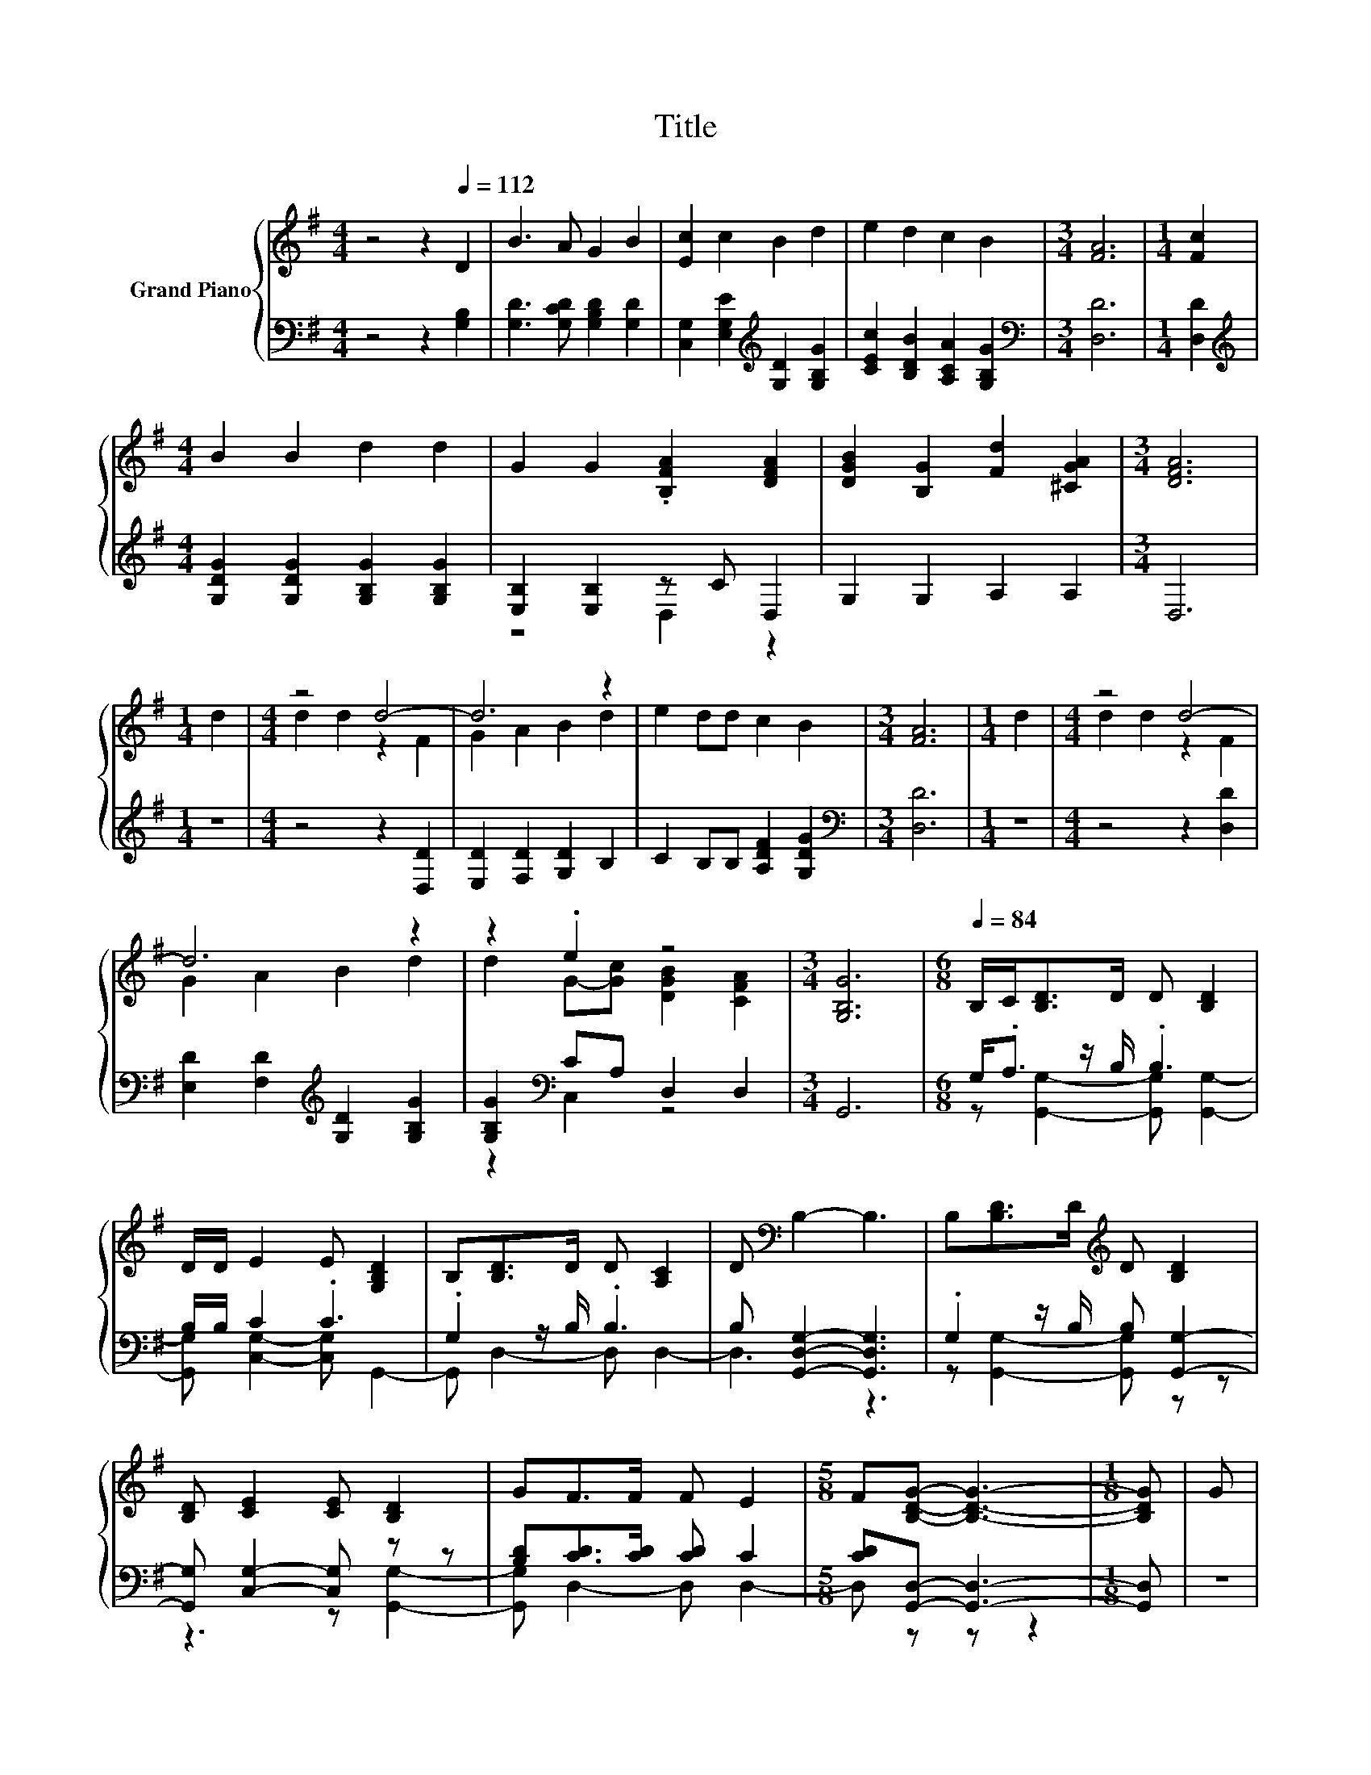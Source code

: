 X:1
T:Title
%%score { ( 1 4 ) | ( 2 3 ) }
L:1/8
M:4/4
K:G
V:1 treble nm="Grand Piano"
V:4 treble 
V:2 bass 
V:3 bass 
V:1
 z4 z2[Q:1/4=112] D2 | B3 A G2 B2 | [Ec]2 c2 B2 d2 | e2 d2 c2 B2 |[M:3/4] [FA]6 |[M:1/4] [Fc]2 | %6
[M:4/4] B2 B2 d2 d2 | G2 G2 .[B,FA]2 [DFA]2 | [DGB]2 [B,G]2 [Fd]2 [^CGA]2 |[M:3/4] [DFA]6 | %10
[M:1/4] d2 |[M:4/4] z4 d4- | d6 z2 | e2 dd c2 B2 |[M:3/4] [FA]6 |[M:1/4] d2 |[M:4/4] z4 d4- | %17
 d6 z2 | z2 .e2 z4 |[M:3/4] [G,B,G]6 |[M:6/8][Q:1/4=84] B,/C<[B,D]D/ D [B,D]2 | %21
 D/D/ E2 E [G,B,D]2 | B,[B,D]>D D [A,C]2 | D[K:bass] B,2- B,3 | B,[B,D]>D[K:treble] D [B,D]2 | %25
 [B,D] [CE]2 [CE] [B,D]2 | GF>F F E2 |[M:5/8] F[B,DG]- [B,DG]3- |[M:1/8] [B,DG] | G | %30
[M:3/4] [CA]>A A G2 A | [DB]2 B G2 G | [CA]>A A G2 A | [DB]4- [DB]B | c>c c G2 A | [DB]2 B G2 G | %36
[M:15/16] [CA]>AAB->BA-A3/2 |[M:5/8] [B,G]-[B,G]- [B,G]3 |[M:1/8] G |[M:3/4] A>A A [B,G]2 [CGA] | %40
 [DGB]4- [DGB]G | A>A A [B,G]2 [CGA] | [DGB]4- [DGB][DB] | [Ec]>[Ec] [Ec] [EG]2 [^DA] | B2 B G2 G | %45
 A>A [CFA] [DGB]2 [CDA] |[M:5/8] [B,DG]-[B,DG]- [B,DG]3 |] %47
V:2
 z4 z2 [G,B,]2 | [G,D]3 [G,CD] [G,B,D]2 [G,D]2 | [C,G,]2 [E,G,E]2[K:treble] [G,D]2 [G,B,G]2 | %3
 [CEc]2 [B,DB]2 [A,CA]2 [G,B,G]2 |[M:3/4][K:bass] [D,D]6 |[M:1/4] [D,D]2 | %6
[M:4/4][K:treble] [G,DG]2 [G,DG]2 [G,B,G]2 [G,B,G]2 | [E,B,]2 [E,B,]2 z C D,2 | G,2 G,2 A,2 A,2 | %9
[M:3/4] D,6 |[M:1/4] z2 |[M:4/4] z4 z2 [D,D]2 | [E,D]2 [F,D]2 [G,D]2 B,2 | %13
 C2 B,B, [A,DF]2 [G,DG]2 |[M:3/4][K:bass] [D,D]6 |[M:1/4] z2 |[M:4/4] z4 z2 [D,D]2 | %17
 [E,D]2 [F,D]2[K:treble] [G,D]2 [G,B,G]2 | [G,B,G]2[K:bass] CA, D,2 D,2 |[M:3/4] G,,6 | %20
[M:6/8] G,<.A, z/ B,/ .B,3 | B,/B,/ C2 .C3 | .G,2 z/ B,/ .B,3 | B, [G,,D,G,]2- [G,,D,G,]3 | %24
 .G,2 z/ B,/ B, [G,,G,]2- | [G,,G,] [C,G,]2- [C,G,] z z | [B,D][CD]>[CD] [CD] C2 | %27
[M:5/8] [CD][G,,D,]- [G,,D,]3- |[M:1/8] [G,,D,] | z |[M:3/4] z z/ C/ C B,2 C | z2 D B,2 B, | %32
 z z/ C/ C B,2 C | z2 z2 z D | E>E E E2 ^D | z2 D B,2 B, |[M:15/16] z3/2 C/CD->DC-C3/2 | %37
[M:5/8] [G,,D,]-[G,,D,]- [G,,D,]3 |[M:1/8] z |[M:3/4] C>C CG,, B,,D, | G,4- G,B, | C>C CG,, B,,D, | %42
 G,4- G,G, | [C,G,]>[C,G,] [C,G,] [C,G,]2 [C,G,] | [G,D]2 [G,D] [G,B,D]2 [G,B,D] | %45
 [D,CD]>[D,CD] D, D,2 D, |[M:5/8] G,,-G,,- G,,3 |] %47
V:3
 x8 | x8 | x4[K:treble] x4 | x8 |[M:3/4][K:bass] x6 |[M:1/4] x2 |[M:4/4][K:treble] x8 | z4 D,2 z2 | %8
 x8 |[M:3/4] x6 |[M:1/4] x2 |[M:4/4] x8 | x8 | x8 |[M:3/4][K:bass] x6 |[M:1/4] x2 |[M:4/4] x8 | %17
 x4[K:treble] x4 | z2[K:bass] C,2 z4 |[M:3/4] x6 |[M:6/8] z [G,,G,]2- [G,,G,] [G,,G,]2- | %21
 [G,,G,] [C,G,]2- [C,G,] G,,2- | G,, D,2- D, D,2- | D,3 z3 | z [G,,G,]2- [G,,G,] z z | %25
 z3 z [G,,G,]2- | [G,,G,] D,2- D, D,2- |[M:5/8] D, z z z2 |[M:1/8] x | x |[M:3/4] [D,,D,]6 | %31
 [G,,D,]6 | [D,,D,]6 | [G,,D,]6 | [C,,E,]6 | [G,,D,]6 | %36
[M:15/16] [D,,D,]3/2-[D,,D,]3/2-[D,,D,]3/2- [D,,D,]3 |[M:5/8] x5 |[M:1/8] x |[M:3/4] x6 | x6 | x6 | %42
 x6 | x6 | x6 | x6 |[M:5/8] x5 |] %47
V:4
 x8 | x8 | x8 | x8 |[M:3/4] x6 |[M:1/4] x2 |[M:4/4] x8 | x8 | x8 |[M:3/4] x6 |[M:1/4] x2 | %11
[M:4/4] d2 d2 z2 F2 | G2 A2 B2 d2 | x8 |[M:3/4] x6 |[M:1/4] x2 |[M:4/4] d2 d2 z2 F2 | G2 A2 B2 d2 | %18
 d2 G-[Gc] [DGB]2 [CFA]2 |[M:3/4] x6 |[M:6/8] x6 | x6 | x6 | x[K:bass] x5 | x3[K:treble] x3 | x6 | %26
 x6 |[M:5/8] x5 |[M:1/8] x | x |[M:3/4] x6 | x6 | x6 | x6 | x6 | x6 |[M:15/16] x15/2 |[M:5/8] x5 | %38
[M:1/8] x |[M:3/4] x6 | x6 | x6 | x6 | x6 | x6 | x6 |[M:5/8] x5 |] %47

